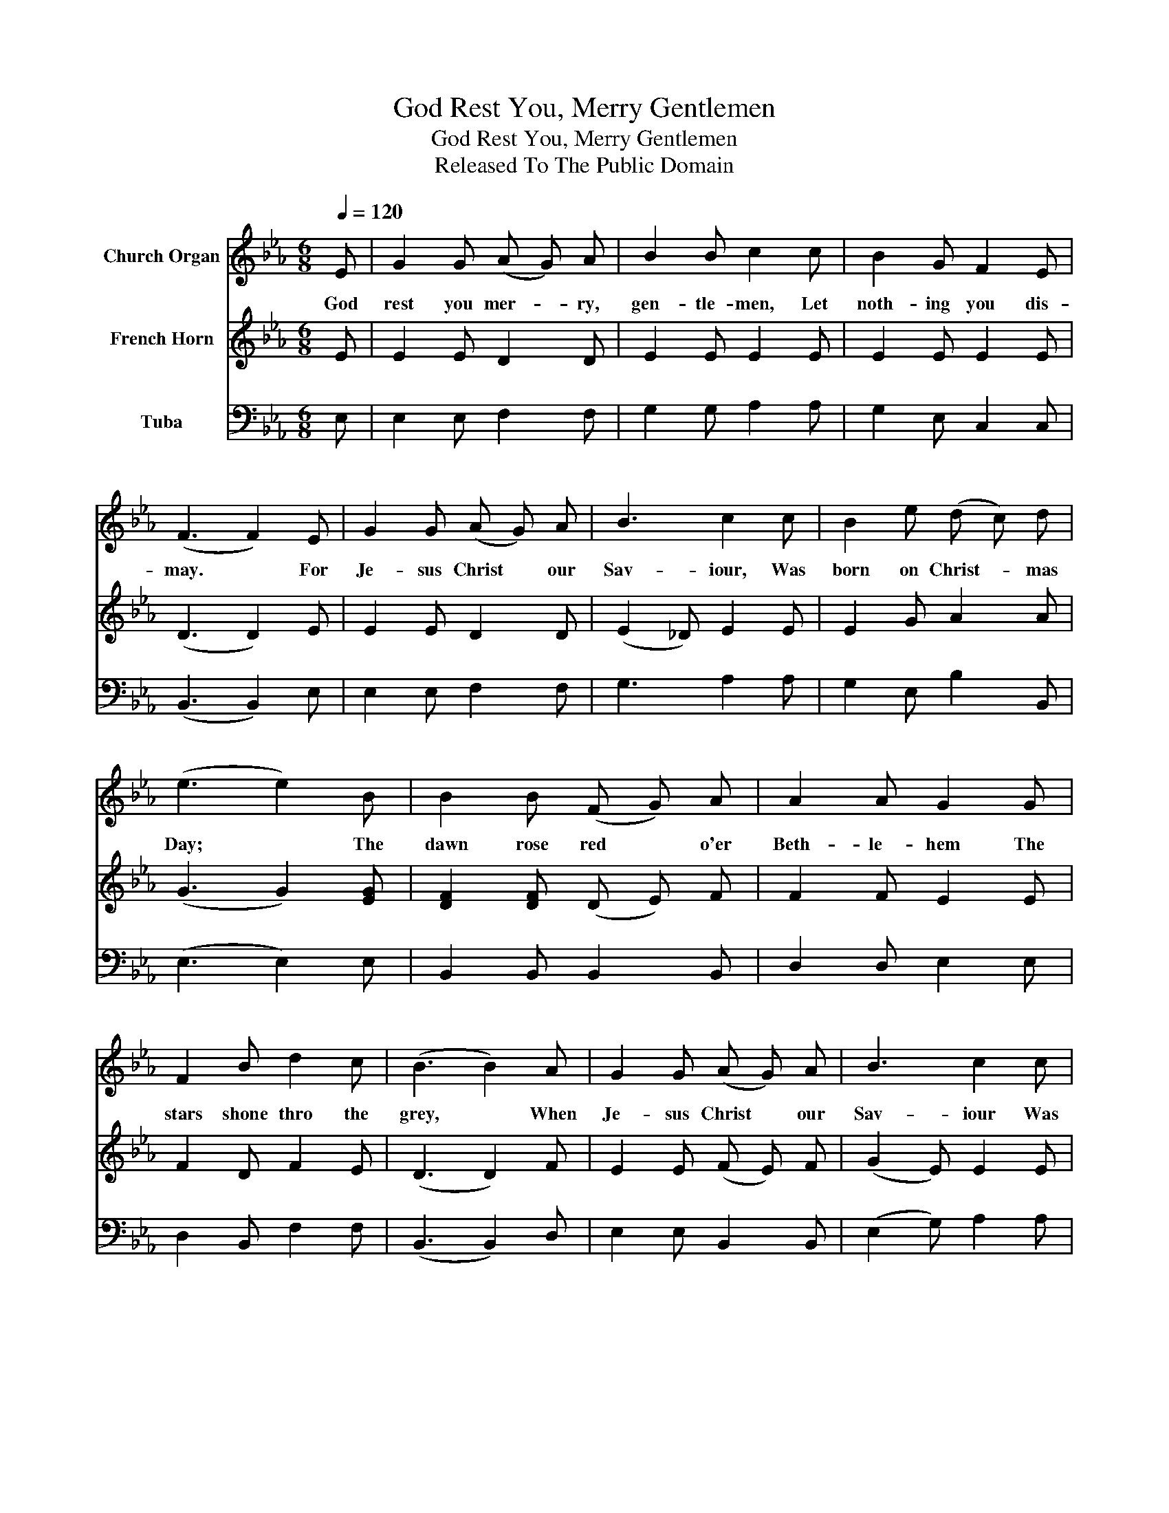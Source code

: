 X:1
T:God Rest You, Merry Gentlemen
T:God Rest You, Merry Gentlemen
T:Released To The Public Domain
Z:Released To The Public Domain
%%score 1 2 3
L:1/8
Q:1/4=120
M:6/8
K:Eb
V:1 treble nm="Church Organ"
V:2 treble nm="French Horn"
V:3 bass nm="Tuba"
V:1
 E | G2 G (A G) A | B2 B c2 c | B2 G F2 E | (F3 F2) E | G2 G (A G) A | B3 c2 c | B2 e (d c) d | %8
w: God|rest you mer- * ry,|gen- tle- men, Let|noth- ing you dis-|may. * For|Je- sus Christ * our|Sav- iour, Was|born on Christ- * mas|
 (e3 e2) B | B2 B (F G) A | A2 A G2 G | F2 B d2 c | (B3 B2) A | G2 G (A G) A | B3 c2 c | %15
w: Day; * The|dawn rose red * o'er|Beth- le- hem The|stars shone thro the|grey, * When|Je- sus Christ * our|Sav- iour Was|
 B2 G A2 F | (G3 G2) E | G2 G (A G) A | B3 c2 c | B2 e (d c) d | (e3 e2) |] %21
w: born on Christ- mas|day. * When|Je- sus Christ * our|Sav- ior Was|born on Christ- * mas|day. *|
V:2
 E | E2 E D2 D | E2 E E2 E | E2 E E2 E | (D3 D2) E | E2 E D2 D | (E2 _D) E2 E | E2 G A2 A | %8
 (G3 G2) [EG] | [DF]2 [DF] (D E) F | F2 F E2 E | F2 D F2 E | (D3 D2) F | E2 E (F E) F | %14
 (G2 E) E2 E | E2 E F2 D | (E3 E2) E | E2 E D2 D | (G2 _D) [CE]2 E | E2 G A2 A | (G3 G2) |] %21
V:3
 E, | E,2 E, F,2 F, | G,2 G, A,2 A, | G,2 E, C,2 C, | (B,,3 B,,2) E, | E,2 E, F,2 F, | G,3 A,2 A, | %7
 G,2 E, B,2 B,, | (E,3 E,2) E, | B,,2 B,, B,,2 B,, | D,2 D, E,2 E, | D,2 B,, F,2 F, | %12
 (B,,3 B,,2) D, | E,2 E, B,,2 B,, | (E,2 G,) A,2 A, | G,2 E, A,,2 B,, | (E,3 E,2) E, | %17
 E,2 E, F,2 F, | G,3 A,2 A, | G,2 E, B,2 B,, | (E,3 E,2) |] %21

